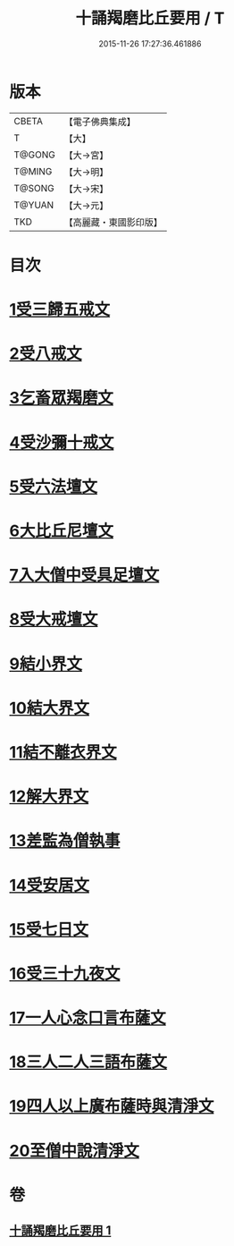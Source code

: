 #+TITLE: 十誦羯磨比丘要用 / T
#+DATE: 2015-11-26 17:27:36.461886
* 版本
 |     CBETA|【電子佛典集成】|
 |         T|【大】     |
 |    T@GONG|【大→宮】   |
 |    T@MING|【大→明】   |
 |    T@SONG|【大→宋】   |
 |    T@YUAN|【大→元】   |
 |       TKD|【高麗藏・東國影印版】|

* 目次
* [[file:KR6k0020_001.txt::001-0496a11][1受三歸五戒文]]
* [[file:KR6k0020_001.txt::0496b3][2受八戒文]]
* [[file:KR6k0020_001.txt::0496b21][3乞畜眾羯磨文]]
* [[file:KR6k0020_001.txt::0496c7][4受沙彌十戒文]]
* [[file:KR6k0020_001.txt::0497a24][5受六法壇文]]
* [[file:KR6k0020_001.txt::0498a28][6大比丘尼壇文]]
* [[file:KR6k0020_001.txt::0499a13][7入大僧中受具足壇文]]
* [[file:KR6k0020_001.txt::0500c23][8受大戒壇文]]
* [[file:KR6k0020_001.txt::0502c11][9結小界文]]
* [[file:KR6k0020_001.txt::0502c21][10結大界文]]
* [[file:KR6k0020_001.txt::0503a1][11結不離衣界文]]
* [[file:KR6k0020_001.txt::0503a13][12解大界文]]
* [[file:KR6k0020_001.txt::0503a23][13差監為僧執事]]
* [[file:KR6k0020_001.txt::0503b2][14受安居文]]
* [[file:KR6k0020_001.txt::0503b9][15受七日文]]
* [[file:KR6k0020_001.txt::0503b12][16受三十九夜文]]
* [[file:KR6k0020_001.txt::0503b26][17一人心念口言布薩文]]
* [[file:KR6k0020_001.txt::0503b29][18三人二人三語布薩文]]
* [[file:KR6k0020_001.txt::0503c4][19四人以上廣布薩時與清淨文]]
* [[file:KR6k0020_001.txt::0503c8][20至僧中說清淨文]]
* 卷
** [[file:KR6k0020_001.txt][十誦羯磨比丘要用 1]]
